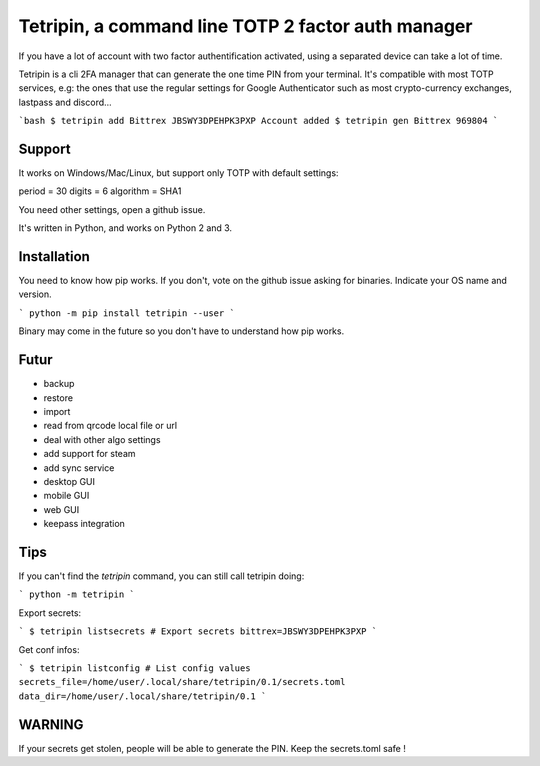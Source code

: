Tetripin, a command line TOTP 2 factor auth manager
===================================================

If you have a lot of account with two factor authentification activated, using a separated device can take a lot of time.

Tetripin is a cli 2FA manager that can generate the one time PIN from your terminal. It's compatible with most TOTP services, e.g: the ones that use the regular settings for Google Authenticator such as most crypto-currency exchanges, lastpass and discord...

```bash
$ tetripin add Bittrex JBSWY3DPEHPK3PXP
Account added
$ tetripin gen Bittrex
969804
```

Support
--------------

It works on Windows/Mac/Linux, but support only TOTP with default settings:

period = 30
digits = 6
algorithm = SHA1

You need other settings, open a github issue.

It's written in Python, and works on Python 2 and 3.

Installation
------------

You need to know how pip works. If you don't, vote on the github issue asking for binaries. Indicate your OS name and version.

```
python -m pip install tetripin --user
```

Binary may come in the future so you don't have to understand how pip works.

Futur
-----

- backup
- restore
- import
- read from qrcode local file or url
- deal with other algo settings
- add support for steam
- add sync service
- desktop GUI
- mobile GUI
- web GUI
- keepass integration

Tips
------------

If you can't find the `tetripin` command, you can still call tetripin doing:

```
python -m tetripin
```

Export secrets:

```
$ tetripin listsecrets # Export secrets
bittrex=JBSWY3DPEHPK3PXP
```

Get conf infos:

```
$ tetripin listconfig # List config values
secrets_file=/home/user/.local/share/tetripin/0.1/secrets.toml
data_dir=/home/user/.local/share/tetripin/0.1
```

WARNING
----------

If your secrets get stolen, people will be able to generate the PIN. Keep the secrets.toml safe !

